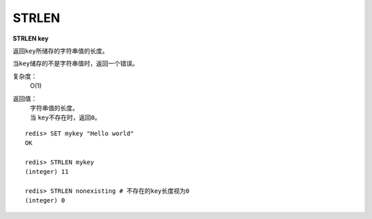 .. _strlen:

STRLEN
=======

**STRLEN key**

返回\ ``key``\ 所储存的字符串值的长度。

当\ ``key``\ 储存的不是字符串值时，返回一个错误。

复杂度：
    O(1)

返回值：
    | 字符串值的长度。
    | 当 \ ``key``\ 不存在时，返回\ ``0``\ 。

::

    redis> SET mykey "Hello world"
    OK

    redis> STRLEN mykey
    (integer) 11

    redis> STRLEN nonexisting # 不存在的key长度视为0
    (integer) 0


